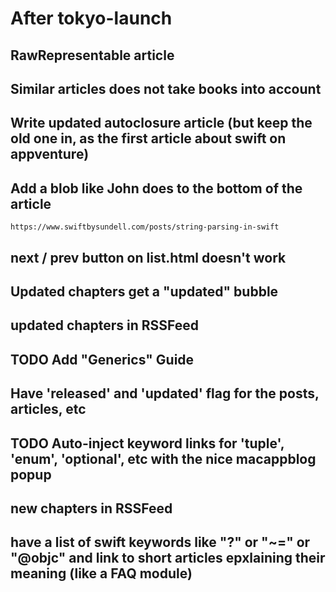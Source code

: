 * After tokyo-launch
** RawRepresentable article
** Similar articles does not take books into account
** Write updated autoclosure article (but keep the old one in, as the first article about swift on appventure)
** Add a blob like John does to the bottom of the article
#+BEGIN_SRC 
https://www.swiftbysundell.com/posts/string-parsing-in-swift
#+END_SRC
** next / prev button on list.html doesn't work
** Updated chapters get a "updated" bubble
** updated chapters in RSSFeed
** TODO Add "Generics" Guide
** Have 'released' and 'updated' flag for the posts, articles, etc
** TODO Auto-inject keyword links for 'tuple', 'enum', 'optional', etc with the nice macappblog popup    
** new chapters in RSSFeed
** have a list of swift keywords like "?" or "~=" or "@objc" and link to short articles epxlaining their meaning (like a FAQ module)
